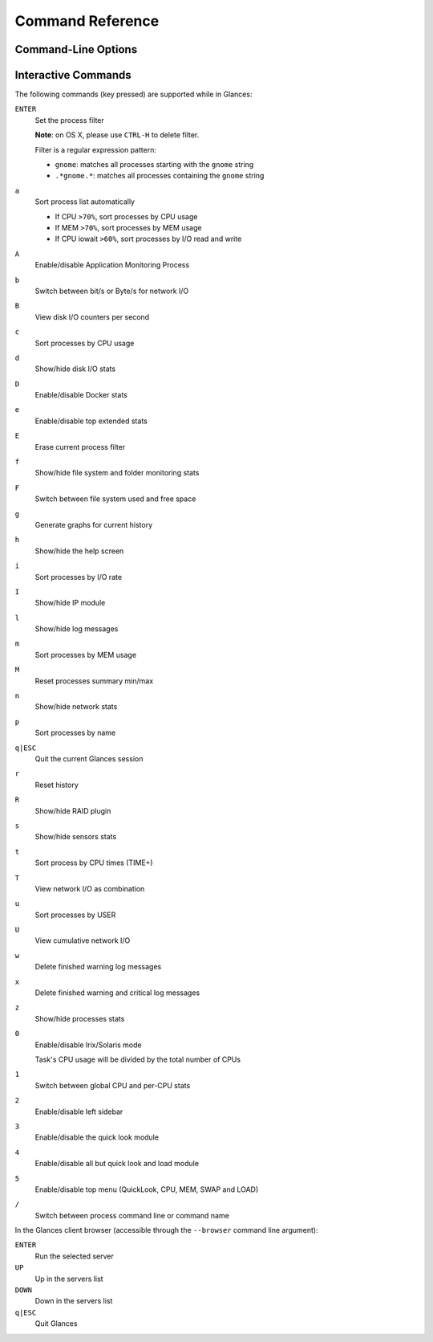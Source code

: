 .. _cmds:

Command Reference
=================

Command-Line Options
--------------------

.. option:: -h, --help

    show this help message and exit

.. option:: -V, --version

    show program's version number and exit

.. option:: -d, --debug

    enable debug mode

.. option:: -C CONF_FILE, --config CONF_FILE

    path to the configuration file

.. option:: -3, --disable-quicklook

    disable quick look module

.. option:: -4, --full-quicklook

    disable all but quick look and load

.. option:: --disable-cpu

    disable CPU module

.. option:: --disable-mem

    disable memory module

.. option:: --disable-swap

    disable swap module

.. option:: --disable-load

    disable load module

.. option:: --disable-network

    disable network module

.. option:: --disable-ip

    disable IP module

.. option:: --disable-diskio

    disable disk I/O module

.. option:: --disable-fs

    disable filesystem module

.. option:: --disable-folder

    disable folder module

.. option:: --disable-sensors

    disable sensors module

.. option:: --disable-hddtemp

    disable HD temperature module

.. option:: --disable-raid

    disable RAID module

.. option:: --disable-docker

    disable Docker module

.. option:: -5, --disable-top

    disable top menu (QuickLook, CPU, MEM, SWAP and LOAD)

.. option:: -2, --disable-left-sidebar

    disable network, disk I/O, FS and sensors modules (py3sensors lib
    needed)

.. option:: --disable-process

    disable process module

.. option:: --disable-amps

    disable application monitoring process module

.. option:: --disable-log

    disable log module

.. option:: --disable-bold

    disable bold mode in the terminal

.. option:: --disable-bg

    disable background colors in the terminal

.. option:: --enable-process-extended

    enable extended stats on top process

.. option:: --enable-history

    enable the history mode (matplotlib lib needed)

.. option:: --path-history PATH_HISTORY

    set the export path for graph history

.. option:: --export-csv EXPORT_CSV

    export stats to a CSV file

.. option:: --export-influxdb

    export stats to an InfluxDB server (influxdb lib needed)

.. option:: --export-cassandra

    export stats to a Cassandra/Scylla server (cassandra lib needed)

.. option:: --export-opentsdb

    export stats to an OpenTSDB server (potsdb lib needed)

.. option:: --export-statsd

    export stats to a StatsD server (statsd lib needed)

.. option:: --export-rabbitmq

    export stats to RabbitMQ broker (pika lib needed)

.. option:: --export-riemann

    export stats to Riemann server (bernhard lib needed)

.. option:: --export-elasticsearch

    export stats to an Elasticsearch server (elasticsearch lib needed)

.. option:: -c CLIENT, --client CLIENT

    connect to a Glances server by IPv4/IPv6 address or hostname

.. option:: -s, --server

    run Glances in server mode

.. option:: --browser

    start the client browser (list of servers)

.. option:: --disable-autodiscover

    disable autodiscover feature

.. option:: -p PORT, --port PORT

    define the client/server TCP port [default: 61209]

.. option:: -B BIND_ADDRESS, --bind BIND_ADDRESS

    bind server to the given IPv4/IPv6 address or hostname

.. option:: --username

    define a client/server username

.. option:: --password

    define a client/server password

.. option:: --snmp-community SNMP_COMMUNITY

    SNMP community

.. option:: --snmp-port SNMP_PORT

    SNMP port

.. option:: --snmp-version SNMP_VERSION

    SNMP version (1, 2c or 3)

.. option:: --snmp-user SNMP_USER

    SNMP username (only for SNMPv3)

.. option:: --snmp-auth SNMP_AUTH

    SNMP authentication key (only for SNMPv3)

.. option:: --snmp-force

    force SNMP mode

.. option:: -t TIME, --time TIME

    set refresh time in seconds [default: 3 sec]

.. option:: -w, --webserver

    run Glances in web server mode (bottle lib needed)

.. option:: -q, --quiet

    do not display the curses interface

.. option:: -f PROCESS_FILTER, --process-filter PROCESS_FILTER

    set the process filter pattern (regular expression)

.. option:: --process-short-name

    force short name for processes name

.. option:: -0, --disable-irix

    task's CPU usage will be divided by the total number of CPUs

.. option:: --hide-kernel-threads

    hide kernel threads in process list

.. option:: --tree

    display processes as a tree

.. option:: -b, --byte

    display network rate in byte per second

.. option:: --diskio-show-ramfs

    show RAM FS in the DiskIO plugin

.. option:: --diskio-iops

    show I/O per second in the DiskIO plugin

.. option:: --fahrenheit

    display temperature in Fahrenheit (default is Celsius)

.. option:: -1, --percpu

    start Glances in per CPU mode

.. option:: --fs-free-space

    display FS free space instead of used

.. option:: --theme-white

    optimize display colors for white background

Interactive Commands
--------------------

The following commands (key pressed) are supported while in Glances:

``ENTER``
    Set the process filter

    **Note**: on OS X, please use ``CTRL-H`` to delete
    filter.

    Filter is a regular expression pattern:

    - ``gnome``: matches all processes starting with the ``gnome``
      string

    - ``.*gnome.*``: matches all processes containing the ``gnome``
      string

``a``
    Sort process list automatically

    - If CPU ``>70%``, sort processes by CPU usage

    - If MEM ``>70%``, sort processes by MEM usage

    - If CPU iowait ``>60%``, sort processes by I/O read and write

``A``
    Enable/disable Application Monitoring Process

``b``
    Switch between bit/s or Byte/s for network I/O

``B``
    View disk I/O counters per second

``c``
    Sort processes by CPU usage

``d``
    Show/hide disk I/O stats

``D``
    Enable/disable Docker stats

``e``
    Enable/disable top extended stats

``E``
    Erase current process filter

``f``
    Show/hide file system and folder monitoring stats

``F``
    Switch between file system used and free space

``g``
    Generate graphs for current history

``h``
    Show/hide the help screen

``i``
    Sort processes by I/O rate

``I``
    Show/hide IP module

``l``
    Show/hide log messages

``m``
    Sort processes by MEM usage

``M``
    Reset processes summary min/max

``n``
    Show/hide network stats

``p``
    Sort processes by name

``q|ESC``
    Quit the current Glances session

``r``
    Reset history

``R``
    Show/hide RAID plugin

``s``
    Show/hide sensors stats

``t``
    Sort process by CPU times (TIME+)

``T``
    View network I/O as combination

``u``
    Sort processes by USER

``U``
    View cumulative network I/O

``w``
    Delete finished warning log messages

``x``
    Delete finished warning and critical log messages

``z``
    Show/hide processes stats

``0``
    Enable/disable Irix/Solaris mode

    Task's CPU usage will be divided by the total number of CPUs

``1``
    Switch between global CPU and per-CPU stats

``2``
    Enable/disable left sidebar

``3``
    Enable/disable the quick look module

``4``
    Enable/disable all but quick look and load module

``5``
    Enable/disable top menu (QuickLook, CPU, MEM, SWAP and LOAD)

``/``
    Switch between process command line or command name

In the Glances client browser (accessible through the ``--browser``
command line argument):

``ENTER``
    Run the selected server

``UP``
    Up in the servers list

``DOWN``
    Down in the servers list

``q|ESC``
    Quit Glances
